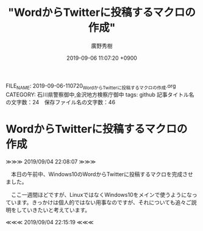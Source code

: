 #+TITLE: "WordからTwitterに投稿するマクロの作成"
#+AUTHOR: 廣野秀樹
#+EMAIL:  hirono2013k@gmail.com
#+DATE: 2019-09-06 11:07:20 +0900
FILE_NAME: 2019-09-06-110720_WordからTwitterに投稿するマクロの作成.org
CATEGORY: 石川県警察御中,金沢地方検察庁御中
tags: github 
記事タイトル名の文字数：24　保存ファイル名の文字数：46

* WordからTwitterに投稿するマクロの作成

≫≫≫ 2019/09/04 22:08:07 ≫≫≫

　本日の午前中、Windows10のWordからTwitterに投稿するマクロを完成させました。

　ここ一週間ほどですが、LinuxではなくWindows10をメインで使うようになっています。きっかけは個人的ではない用事なのですが、それについても追々ご説明をしていきたいと考えています。

≪≪≪ 2019/09/04 22:15:19 ≪≪≪

